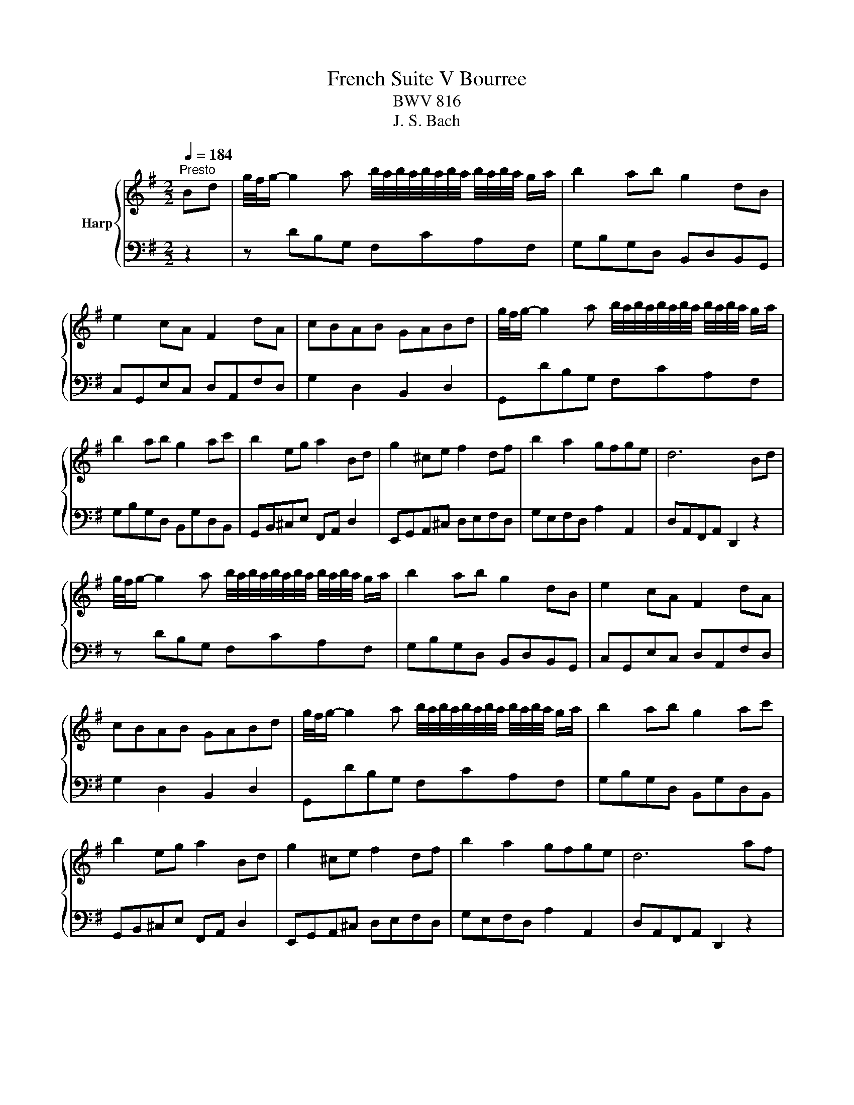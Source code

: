 X:1
T:French Suite V Bourree
T:BWV 816
T:J. S. Bach
%%score { 1 | ( 2 3 ) }
L:1/8
Q:1/4=184
M:2/2
K:G
V:1 treble nm="Harp"
V:2 bass 
V:3 bass 
V:1
"^Presto" Bd | g/4f/4g/- g2 a b/4a/4b/4a/4b/4a/4b/4a/4 b/4a/4b/4a/4 g/a/ | b2 ab g2 dB | %3
 e2 cA F2 dA | cBAB GABd | g/4f/4g/- g2 a b/4a/4b/4a/4b/4a/4b/4a/4 b/4a/4b/4a/4 g/a/ | %6
 b2 ab g2 ac' | b2 eg a2 Bd | g2 ^ce f2 df | b2 a2 gfge | d6 Bd | %11
 g/4f/4g/- g2 a b/4a/4b/4a/4b/4a/4b/4a/4 b/4a/4b/4a/4 g/a/ | b2 ab g2 dB | e2 cA F2 dA | %14
 cBAB GABd | g/4f/4g/- g2 a b/4a/4b/4a/4b/4a/4b/4a/4 b/4a/4b/4a/4 g/a/ | b2 ab g2 ac' | %17
 b2 eg a2 Bd | g2 ^ce f2 df | b2 a2 gfge | d6 af | %21
 d3 e/f/ g/4f/4g/4f/4g/4f/4g/4f/4 g/4f/4g/4f/4 e/f/ | g6 dg | c'2 ^df b2 eg | fe^d^c B2 af | %25
 B2 ge _B2 ge | A2 f^d ^G2 ^ed | e2 f2 B2 ^d2 | e6 ge | %29
 B2- Bc d/4c/4d/4c/4d/4c/4d/4c/4 d/4c/4d/4c/4 B/c/ | d2 Bd g2 bg | e2 Ac d2 ^GB | c2 Bc A2 dA | %33
 B2 GB e2 gB | c2 Ac f2 ac | d2 Bd g2 bg | agfe d2 gd | e2 Ac d2 EG | c2 FA B2 GB | dB g2 B2 AG | %40
 G6 af | d3 e/f/ g/4f/4g/4f/4g/4f/4g/4f/4 g/4f/4g/4f/4 e/f/ | g6 dg | c'2 ^df b2 eg | %44
 fe^d^c B2 af | B2 ge _B2 ge | A2 f^d ^G2 ^ed | e2 f2 B2 ^d2 | e6 ge | %49
 B2- Bc d/4c/4d/4c/4d/4c/4d/4c/4 d/4c/4d/4c/4 B/c/ | d2 Bd g2 bg | e2 Ac d2 ^GB | c2 Bc A2 dA | %53
 B2 GB e2 gB | c2 Ac f2 ac | d2 Bd g2 bg | agfe d2 gd | e2 Ac d2 EG | c2 FA B2 GB | dB g2 B2 AG | %60
 !fermata!G6 z2 |] %61
V:2
 z2 | z DB,G, F,CA,F, | G,B,G,D, B,,D,B,,G,, | C,G,,E,C, D,A,,F,D, | G,2 D,2 B,,2 D,2 | %5
 G,,DB,G, F,CA,F, | G,B,G,D, B,,G,D,B,, | G,,B,,^C,E, F,,A,, D,2 | E,,G,,A,,^C, D,E,F,D, | %9
 G,E,F,D, A,2 A,,2 | D,A,,F,,A,, D,,2 z2 | z DB,G, F,CA,F, | G,B,G,D, B,,D,B,,G,, | %13
 C,G,,E,C, D,A,,F,D, | G,2 D,2 B,,2 D,2 | G,,DB,G, F,CA,F, | G,B,G,D, B,,G,D,B,, | %17
 G,,B,,^C,E, F,,A,, D,2 | E,,G,,A,,^C, D,E,F,D, | G,E,F,D, A,2 A,,2 | D,A,,F,,A,, D,,2 z2 | %21
 z DA,F, D,A,F,D, | B,,B,G,D, B,,D,B,,G,, | A,,C,A,,F,, G,,B,,G,,E,, | B,,2 ^C,2 ^D,F,B,D, | %25
 E,G,B,D, ^C,E,B,C, | ^D,F,A,C B,E,^G,B, | CECA, B,2 B,,2 | E,B,,G,,B,, E,,2 z2 | %29
 z EB,G, E,G,C,E, | B,,B,G,D, B,,D,G,,B,, | C,E, =F,2 B,,D, E,2 | A,,C,E,G, F,A,F,D, | %33
 G,D,B,,D, G,,B,,E,G, | A,E,C,E, A,,C,F,A, | B,G,D,G, B,,D,G,B, | DEDC B,DB,G, | %37
 C,E,F,A, B,,D, G,2 | A,,C,D,F, G,D,B,,D, | G,D,B,,G,, D,2 D,,2 | z2 B,,D, G,2 z2 | %41
 z DA,F, D,A,F,D, | B,,B,G,D, B,,D,B,,G,, | A,,C,A,,F,, G,,B,,G,,E,, | B,,2 ^C,2 ^D,F,B,D, | %45
 E,G,B,D, ^C,E,B,C, | ^D,F,A,C B,E,^G,B, | CECA, B,2 B,,2 | E,B,,G,,B,, E,,2 z2 | %49
 z EB,G, E,G,C,E, | B,,B,G,D, B,,D,G,,B,, | C,E, =F,2 B,,D, E,2 | A,,C,E,G, F,A,F,D, | %53
 G,D,B,,D, G,,B,,E,G, | A,E,C,E, A,,C,F,A, | B,G,D,G, B,,D,G,B, | DEDC B,DB,G, | %57
 C,E,F,A, B,,D, G,2 | A,,C,D,F, G,D,B,,D, | G,D,B,,G,, D,2 D,,2 | z2 B,,D, !fermata!G,2 z2 |] %61
V:3
 x2 | x8 | x8 | x8 | x8 | x8 | x8 | x8 | x8 | x8 | x8 | x8 | x8 | x8 | x8 | x8 | x8 | x8 | x8 | %19
 x8 | x8 | x8 | x8 | x8 | x8 | x8 | x8 | x8 | x8 | x8 | x8 | x8 | x8 | x8 | x8 | x8 | x8 | x8 | %38
 x8 | x8 | G,,6 z2 | x8 | x8 | x8 | x8 | x8 | x8 | x8 | x8 | x8 | x8 | x8 | x8 | x8 | x8 | x8 | %56
 x8 | x8 | x8 | x8 | !fermata!G,,6 x2 |] %61

